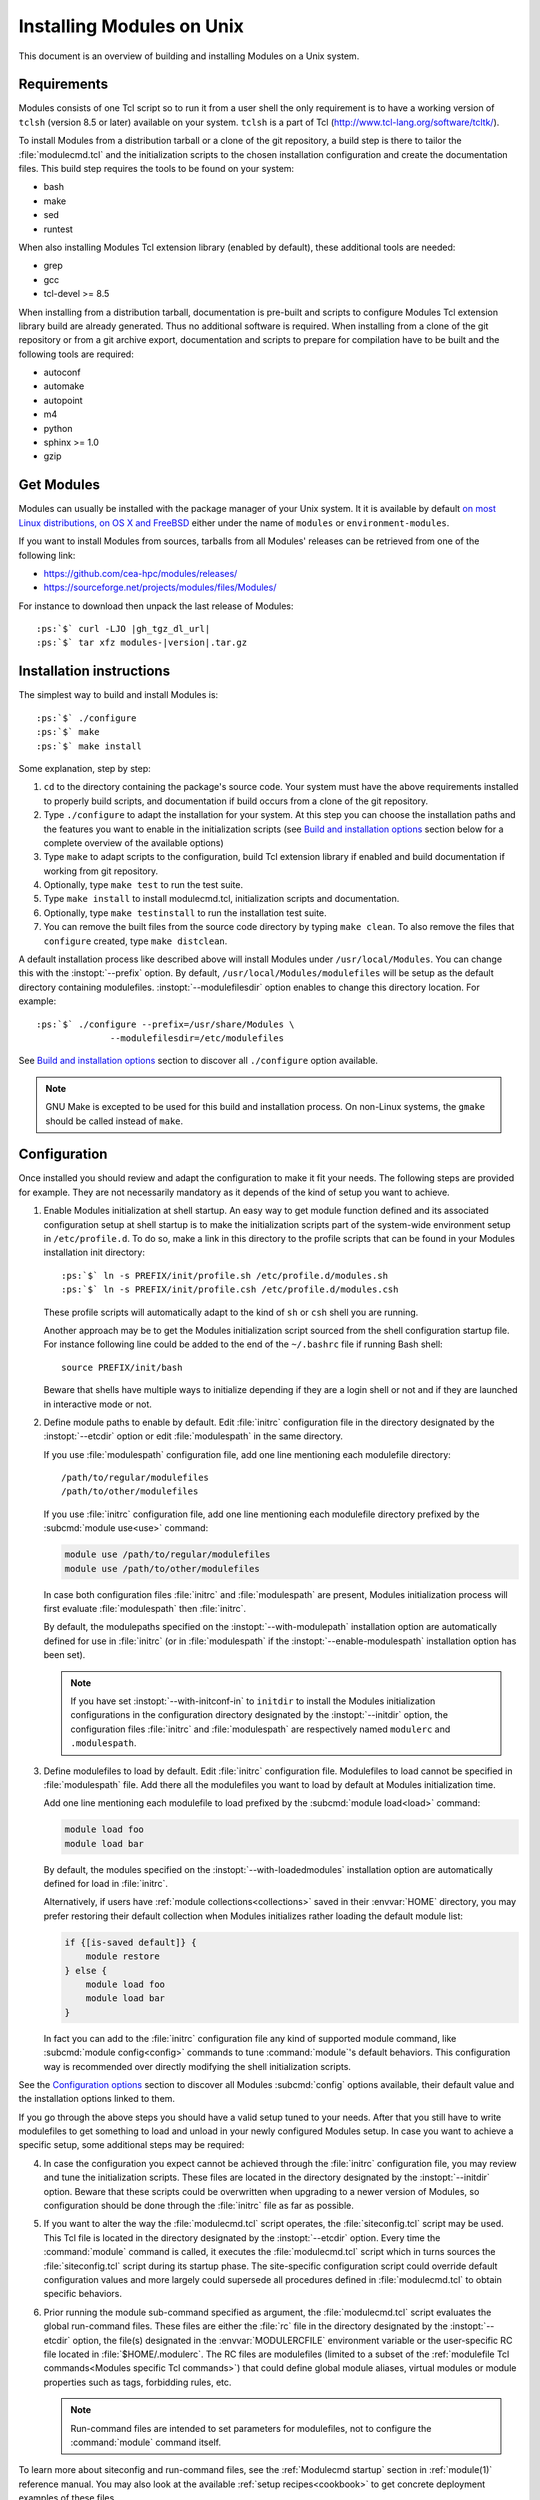 .. _INSTALL:




Installing Modules on Unix
==========================

This document is an overview of building and installing Modules on a Unix
system.


Requirements
------------

Modules consists of one Tcl script so to run it from a user shell the only
requirement is to have a working version of ``tclsh`` (version 8.5 or later)
available on your system. ``tclsh`` is a part of Tcl
(http://www.tcl-lang.org/software/tcltk/).

To install Modules from a distribution tarball or a clone of the git
repository, a build step is there to tailor the :file:`modulecmd.tcl` and the
initialization scripts to the chosen installation configuration and create the
documentation files. This build step requires the tools to be found on your
system:

* bash
* make
* sed
* runtest

When also installing Modules Tcl extension library (enabled by default), these
additional tools are needed:

* grep
* gcc
* tcl-devel >= 8.5

When installing from a distribution tarball, documentation is pre-built and
scripts to configure Modules Tcl extension library build are already
generated. Thus no additional software is required. When installing from a
clone of the git repository or from a git archive export, documentation and
scripts to prepare for compilation have to be built and the following tools
are required:

* autoconf
* automake
* autopoint
* m4
* python
* sphinx >= 1.0
* gzip

Get Modules
-----------

Modules can usually be installed with the package manager of your Unix system.
It it is available by default `on most Linux distributions, on OS X and
FreeBSD <https://repology.org/project/environment-modules/versions>`_ either
under the name of ``modules`` or ``environment-modules``.

If you want to install Modules from sources, tarballs from all Modules'
releases can be retrieved from one of the following link:

* https://github.com/cea-hpc/modules/releases/
* https://sourceforge.net/projects/modules/files/Modules/

For instance to download then unpack the last release of Modules:

.. parsed-literal::

    :ps:`$` curl -LJO |gh_tgz_dl_url|
    :ps:`$` tar xfz modules-\ |version|\ .tar.gz

Installation instructions
-------------------------

The simplest way to build and install Modules is:

.. parsed-literal::

    :ps:`$` ./configure
    :ps:`$` make
    :ps:`$` make install

Some explanation, step by step:

1. ``cd`` to the directory containing the package's source code. Your system
   must have the above requirements installed to properly build scripts, and
   documentation if build occurs from a clone of the git repository.

2. Type ``./configure`` to adapt the installation for your system. At this
   step you can choose the installation paths and the features you want to
   enable in the initialization scripts (see `Build and installation options`_
   section below for a complete overview of the available options)

3. Type ``make`` to adapt scripts to the configuration, build Tcl extension
   library if enabled and build documentation if working from git repository.

4. Optionally, type ``make test`` to run the test suite.

5. Type ``make install`` to install modulecmd.tcl, initialization scripts and
   documentation.

6. Optionally, type ``make testinstall`` to run the installation test suite.

7. You can remove the built files from the source code directory by typing
   ``make clean``. To also remove the files that ``configure`` created, type
   ``make distclean``.

A default installation process like described above will install Modules
under ``/usr/local/Modules``. You can change this with the :instopt:`--prefix`
option. By default, ``/usr/local/Modules/modulefiles`` will be setup as
the default directory containing modulefiles. :instopt:`--modulefilesdir`
option enables to change this directory location. For example:

.. parsed-literal::

    :ps:`$` ./configure --prefix=/usr/share/Modules \\
                  --modulefilesdir=/etc/modulefiles

See `Build and installation options`_ section to discover all ``./configure``
option available.

.. note:: GNU Make is excepted to be used for this build and installation
   process. On non-Linux systems, the ``gmake`` should be called instead of
   ``make``.


Configuration
-------------

Once installed you should review and adapt the configuration to make it fit
your needs. The following steps are provided for example. They are not
necessarily mandatory as it depends of the kind of setup you want to achieve.

1. Enable Modules initialization at shell startup. An easy way to get module
   function defined and its associated configuration setup at shell startup
   is to make the initialization scripts part of the system-wide environment
   setup in ``/etc/profile.d``. To do so, make a link in this directory to the
   profile scripts that can be found in your Modules installation init
   directory:

   .. parsed-literal::

       :ps:`$` ln -s PREFIX/init/profile.sh /etc/profile.d/modules.sh
       :ps:`$` ln -s PREFIX/init/profile.csh /etc/profile.d/modules.csh

   These profile scripts will automatically adapt to the kind of ``sh`` or
   ``csh`` shell you are running.

   Another approach may be to get the Modules initialization script sourced
   from the shell configuration startup file. For instance following line
   could be added to the end of the ``~/.bashrc`` file if running Bash shell::

       source PREFIX/init/bash

   Beware that shells have multiple ways to initialize depending if they are
   a login shell or not and if they are launched in interactive mode or not.

2. Define module paths to enable by default. Edit :file:`initrc` configuration
   file in the directory designated by the :instopt:`--etcdir` option or edit
   :file:`modulespath` in the same directory.

   If you use :file:`modulespath` configuration file, add one line mentioning
   each modulefile directory::

       /path/to/regular/modulefiles
       /path/to/other/modulefiles

   If you use :file:`initrc` configuration file, add one line mentioning each
   modulefile directory prefixed by the :subcmd:`module use<use>` command:

   .. code-block:: tcl

       module use /path/to/regular/modulefiles
       module use /path/to/other/modulefiles

   In case both configuration files :file:`initrc` and :file:`modulespath` are
   present, Modules initialization process will first evaluate
   :file:`modulespath` then :file:`initrc`.

   By default, the modulepaths specified on the :instopt:`--with-modulepath`
   installation option are automatically defined for use in :file:`initrc` (or
   in :file:`modulespath` if the :instopt:`--enable-modulespath` installation
   option has been set).

   .. note:: If you have set :instopt:`--with-initconf-in` to ``initdir`` to
      install the Modules initialization configurations in the configuration
      directory designated by the :instopt:`--initdir` option, the configuration
      files :file:`initrc` and :file:`modulespath` are respectively named
      ``modulerc`` and ``.modulespath``.

3. Define modulefiles to load by default. Edit :file:`initrc` configuration
   file. Modulefiles to load cannot be specified in :file:`modulespath` file.
   Add there all the modulefiles you want to load by default at Modules
   initialization time.

   Add one line mentioning each modulefile to load prefixed by the
   :subcmd:`module load<load>` command:

   .. code-block:: tcl

       module load foo
       module load bar

   By default, the modules specified on the :instopt:`--with-loadedmodules`
   installation option are automatically defined for load in :file:`initrc`.

   Alternatively, if users have :ref:`module collections<collections>` saved
   in their :envvar:`HOME` directory, you may prefer restoring their default
   collection when Modules initializes rather loading the default module list:

   .. code-block:: tcl

       if {[is-saved default]} {
           module restore
       } else {
           module load foo
           module load bar
       }

   In fact you can add to the :file:`initrc` configuration file any kind of
   supported module command, like :subcmd:`module config<config>` commands to
   tune :command:`module`'s default behaviors. This configuration way is
   recommended over directly modifying the shell initialization scripts.

See the `Configuration options`_ section to discover all Modules
:subcmd:`config` options available, their default value and the installation
options linked to them.

If you go through the above steps you should have a valid setup tuned to your
needs. After that you still have to write modulefiles to get something to
load and unload in your newly configured Modules setup. In case you want to
achieve a specific setup, some additional steps may be required:

4. In case the configuration you expect cannot be achieved through the
   :file:`initrc` configuration file, you may review and tune the
   initialization scripts. These files are located in the directory designated
   by the :instopt:`--initdir` option. Beware that these scripts could be
   overwritten when upgrading to a newer version of Modules, so configuration
   should be done through the :file:`initrc` file as far as possible.

5. If you want to alter the way the :file:`modulecmd.tcl` script operates, the
   :file:`siteconfig.tcl` script may be used. This Tcl file is located in the
   directory designated by the :instopt:`--etcdir` option. Every time the
   :command:`module` command is called, it executes the :file:`modulecmd.tcl`
   script which in turns sources the :file:`siteconfig.tcl` script during its
   startup phase. The site-specific configuration script could override
   default configuration values and more largely could supersede all
   procedures defined in :file:`modulecmd.tcl` to obtain specific behaviors.

6. Prior running the module sub-command specified as argument, the
   :file:`modulecmd.tcl` script evaluates the global run-command files. These
   files are either the :file:`rc` file in the directory designated by the
   :instopt:`--etcdir` option, the file(s) designated in the
   :envvar:`MODULERCFILE` environment variable or the user-specific RC file
   located in :file:`$HOME/.modulerc`. The RC files are modulefiles (limited
   to a subset of the :ref:`modulefile Tcl
   commands<Modules specific Tcl commands>`) that could define global module
   aliases, virtual modules or module properties such as tags, forbidding
   rules, etc.

   .. note:: Run-command files are intended to set parameters for
      modulefiles, not to configure the :command:`module` command itself.

To learn more about siteconfig and run-command files, see the
:ref:`Modulecmd startup` section in :ref:`module(1)` reference manual. You may
also look at the available :ref:`setup recipes<cookbook>` to get concrete
deployment examples of these files.


Build and installation options
------------------------------

Options available at the ``./configure`` installation step are described
below. These options enable to choose the installation paths and the features
to enable or disable. You can also get a description of these options by
typing ``./configure --help``.

Fine tuning of the installation directories (the default value for each option
is displayed within brackets):

.. instopt:: --bindir=DIR

 Directory for executables reachable by users [``PREFIX/bin``]

.. instopt:: --datarootdir=DIR

 Base directory to set the man and doc directories [``PREFIX/share``]

.. instopt:: --docdir=DIR

 Directory to host documentation other than man pages like README, license
 file, etc [``DATAROOTDIR/doc``]

.. instopt:: --etcdir=DIR

 Directory for the executable configuration scripts
 [``PREFIX/etc``]

 .. only:: html

    .. versionadded:: 4.1

.. instopt:: --initdir=DIR

 Directory for the per-shell environment initialization scripts
 [``PREFIX/init``]

.. instopt:: --libdir=DIR

 Directory for object code libraries like libtclenvmodules.so [``PREFIX/lib``]

.. instopt:: --libexecdir=DIR

 Directory for executables called by other executables like modulecmd.tcl
 [``PREFIX/libexec``]

.. instopt:: --mandir=DIR

 Directory to host man pages [``DATAROOTDIR/man``]

.. instopt:: --modulefilesdir=DIR

 Directory of main modulefiles also called system modulefiles
 [``PREFIX/modulefiles``]

 .. only:: html

    .. versionadded:: 4.0

.. instopt:: --nagelfardatadir=DIR

 Directory to host Nagelfar linter addon files [``DATAROOTDIR/nagelfar``]

 .. only:: html

    .. versionadded:: 5.2

.. instopt:: --prefix=PREFIX

 Installation root directory [``/usr/local/Modules``]

.. instopt:: --vimdatadir=DIR

 Directory to host Vim addon files [``DATAROOTDIR/vim/vimfiles``]

 .. only:: html

    .. versionadded:: 4.3

Optional Features (the default for each option is displayed within
parenthesis, to disable an option replace ``enable`` by ``disable`` for
instance :instopt:`--disable-set-manpath<--enable-set-manpath>`):

.. instopt:: --enable-advanced-version-spec

 Activate the advanced module version specifiers which enables to finely
 select module versions by specifying after the module name a version
 constraint prefixed by the ``@`` character. This option also allows to
 specify module variants. (default=yes)

 This installation option defines the default value of the
 :mconfig:`advanced_version_spec` configuration option which could be changed
 after installation with the :subcmd:`config` sub-command.

 .. only:: html

    .. versionadded:: 4.4

    .. versionchanged:: 5.0
       Configuration option default set to ``yes``

.. instopt:: --enable-append-binpath

 Append rather prepend binary directory to the PATH environment variable when
 the :instopt:`--enable-set-binpath` option is enabled. (default=no)

 .. only:: html

    .. versionadded:: 4.2

.. instopt:: --enable-append-manpath

 Append rather prepend man page directory to the MANPATH environment variable
 when the :instopt:`--enable-set-manpath` option is enabled. (default=no)

 .. only:: html

    .. versionadded:: 4.2

.. instopt:: --enable-auto-handling

 Set modulecmd.tcl to automatically apply automated modulefiles handling
 actions, like loading the pre-requisites of a modulefile when loading this
 modulefile. (default=yes)

 This installation option defines the default value of the
 :mconfig:`auto_handling` configuration option which could be changed after
 installation with the :subcmd:`config` sub-command.

 .. only:: html

    .. versionadded:: 4.2

    .. versionchanged:: 5.0
       Configuration option default set to ``yes``

.. instopt:: --enable-avail-indepth

 When performing an :subcmd:`avail` sub-command, include in search results the
 matching modulefiles and directories and recursively the modulefiles and
 directories contained in these matching directories when enabled or limit
 search results to the matching modulefiles and directories found at the depth
 level expressed by the search query if disabled. (default=yes)

 This installation option defines the default value of the
 :mconfig:`avail_indepth` configuration option which could be changed after
 installation with the :subcmd:`config` sub-command.

 .. only:: html

    .. versionadded:: 4.3

.. instopt:: --enable-color

 Control if output should be colored by default or not. A value of ``yes``
 equals to the ``auto`` color mode. ``no`` equals to the ``never`` color
 mode. (default=yes)

 This installation option defines the default value of the
 :mconfig:`color` configuration option which could be changed after
 installation with the :subcmd:`config` sub-command.

 .. only:: html

    .. versionadded:: 4.3

    .. versionchanged:: 5.0
       Configuration option default set to ``yes``

.. instopt:: --enable-doc-install

 Install the documentation files in the documentation directory defined with
 the :instopt:`--docdir` option. This feature has no impact on manual pages
 installation. Disabling documentation file installation is useful in case of
 installation process handled via a package manager which handles by itself
 the installation of this kind of documents. (default=yes)

 .. only:: html

    .. versionadded:: 4.0

.. instopt:: --enable-example-modulefiles

 Install some modulefiles provided as example in the system modulefiles
 directory defined with the :instopt:`--modulefilesdir` option. (default=yes)

 .. only:: html

    .. versionadded:: 4.0

.. instopt:: --enable-extended-default

 Allow to specify module versions by their starting part, i.e. substring
 separated from the rest of the version string by a ``.`` character.
 (default=yes)

 This installation option defines the default value of the
 :mconfig:`extended_default` configuration option which could be changed after
 installation with the :subcmd:`config` sub-command.

 .. only:: html

    .. versionadded:: 4.4

    .. versionchanged:: 5.0
       Configuration option default set to ``yes``

.. instopt:: --enable-implicit-default

 Define an implicit default version, for modules with none explicitly defined,
 to select when the name of the module to evaluate is passed without the
 mention of a specific version. When this option is disabled the name of the
 module passed for evaluation should be fully qualified elsewhere an error is
 returned. (default=yes)

 This installation option defines the default value of the
 :mconfig:`implicit_default` configuration option which could be changed after
 installation with the :subcmd:`config` sub-command.

 .. only:: html

    .. versionadded:: 4.3

.. instopt:: --enable-implicit-requirement

 Implicitly define a prereq or a conflict requirement toward modules specified
 respectively on :mfcmd:`module load<module>` or :mfcmd:`module
 unload<module>` commands in modulefile. (default=yes)

 This installation option defines the default value of the
 :mconfig:`implicit_requirement` configuration option which could be changed
 after installation with the :subcmd:`config` sub-command.

 .. only:: html

    .. versionadded:: 4.7

.. instopt:: --enable-libtclenvmodules

 Build and install the Modules Tcl extension library which provides optimized
 Tcl commands for the modulecmd.tcl script. (default=yes)

 .. only:: html

    .. versionadded:: 4.3

.. instopt:: --enable-mcookie-version-check

 Enable check of the version specified right after Modules magic cookie
 (i.e., ``#%Module`` file signature) in modulefiles, which defines the minimal
 version of the Modules tool to use in order to evaluate the modulefile.
 (default=yes)

 This installation option defines the default value of the
 :mconfig:`mcookie_version_check` configuration option which could be changed
 after installation with the :subcmd:`config` sub-command.

 .. only:: html

    .. versionadded:: 4.7

.. instopt:: --enable-ml

 Define the :command:`ml` command, a handy frontend to the module command,
 when Modules initializes. (default=yes)

 This installation option defines the default value of the :mconfig:`ml`
 configuration option which could be changed after installation with the
 :subcmd:`config` sub-command.

 .. only:: html

    .. versionadded:: 4.5

.. instopt:: --enable-modulespath, --enable-dotmodulespath

 Set the module paths defined by :instopt:`--with-modulepath` option in a
 :file:`modulespath` file (following C version fashion) within the
 initialization directory defined by the :instopt:`--etcdir` option rather
 than within the :file:`initrc` file. Or respectively, if option
 :instopt:`--with-initconf-in` has been set to ``initdir``, in a
 ``.modulespath`` file within the configuration directory defined by the
 :instopt:`--initdir` option rather than within the ``modulerc`` file.
 (default=no)

 .. only:: html

    .. versionadded:: 4.0

    .. versionchanged:: 4.3
       Option ``--enable-modulespath`` added

.. instopt:: --enable-multilib-support

 Support multilib systems by looking in modulecmd.tcl at an alternative
 location where to find the Modules Tcl extension library depending on current
 machine architecture. (default=no)

 .. only:: html

    .. versionadded:: 4.6

.. instopt:: --enable-nagelfar-addons

 Install the Nagelfar linter addon files (syntax databases and plugins to lint
 modulefiles and modulercs) in the Nagelfar addons directory defined with the
 :instopt:`--nagelfardatadir` option. (default=yes)

 .. only:: html

    .. versionadded:: 5.2

.. instopt:: --enable-new-features

 Enable all new features that are disabled by default due to the substantial
 behavior changes they imply on Modules 5. This option does not enable other
 configuration option currently. (default=no)

 .. only:: html

    .. versionadded:: 4.7

    .. versionchanged:: 5.0
       Configuration option has been reset following major version change as
       :instopt:`--enable-auto-handling`, :instopt:`--enable-color`,
       :instopt:`--with-icase=search<--with-icase>`,
       :instopt:`--enable-extended-default` and
       :instopt:`--enable-advanced-version-spec` are set by default on Modules
       5.

.. instopt:: --enable-quarantine-support

 Generate code in module function definition to add support for the
 environment variable quarantine mechanism (default=no)

 This installation option defines the default value of the
 :mconfig:`quarantine_support` configuration option which could be changed
 after installation with the :subcmd:`config` sub-command.

 .. only:: html

    .. versionadded:: 4.1

    .. versionchanged:: 5.0
       Configuration option default set to ``no``

.. instopt:: --enable-set-binpath

 Prepend binary directory defined by the :instopt:`--bindir` option to the
 PATH environment variable in the shell initialization scripts. (default=yes)

 .. only:: html

    .. versionadded:: 4.0

.. instopt:: --enable-set-manpath

 Prepend man page directory defined by the :instopt:`--mandir` option to the
 MANPATH environment variable in the shell initialization scripts.
 (default=yes)

 .. only:: html

    .. versionadded:: 4.0

.. instopt:: --enable-set-shell-startup

 Set when module function is defined the shell startup file to ensure that the
 module function is still defined in sub-shells. (default=no)

 This installation option defines the default value of the
 :mconfig:`set_shell_startup` configuration option which could be changed
 after installation with the :subcmd:`config` sub-command.

 .. only:: html

    .. versionadded:: 4.3

    .. versionchanged:: 5.0
       Configuration option default set to ``no``

.. instopt:: --enable-silent-shell-debug-support

 Generate code in module function definition to add support for silencing
 shell debugging properties (default=no)

 This installation option defines the default value of the
 :mconfig:`silent_shell_debug` configuration option which could be changed
 after installation with the :subcmd:`config` sub-command.

 .. only:: html

    .. versionadded:: 4.2

    .. versionchanged:: 5.0
       Configuration option default set to ``no``

.. instopt:: --enable-source-cache

 Cache content of files evaluated through :manpage:`source(n)` Tcl command in
 modulefile. When same file is sourced multiple times, cached content is
 reused rather reading file again.

 This installation option defines the default value of the
 :mconfig:`source_cache` configuration option which could be changed
 after installation with the :subcmd:`config` sub-command.

 .. only:: html

    .. versionadded:: 5.4

.. instopt:: --enable-versioning

 Append Modules version to installation prefix and deploy a ``versions``
 modulepath shared between all versioning enabled Modules installation. A
 modulefile corresponding to Modules version is added to the shared modulepath
 and enables to switch from one Modules version to another. (default=no)

.. instopt:: --enable-unique-name-loaded

 Only allow one module loaded per module name. A conflict is raised when
 loading a module whose name or alternative names are shared by an already
 loaded module. (default=no)

 This installation option defines the default value of the
 :mconfig:`unique_name_loaded` configuration option which could be changed
 after installation with the :subcmd:`config` sub-command.

 .. only:: html

    .. versionadded:: 5.4

.. instopt:: --enable-vim-addons

 Install the Vim addon files in the Vim addons directory defined with the
 :instopt:`--vimdatadir` option. (default=yes)

 .. only:: html

    .. versionadded:: 4.3

.. instopt:: --enable-wa-277

 Activate workaround for issue #277 related to Tcsh history mechanism which
 does not cope well with default module alias definition. Note that enabling
 this workaround solves Tcsh history issue but weakens shell evaluation of the
 code produced by modulefiles. (default=no)

 This installation option defines the default value of the :mconfig:`wa_277`
 configuration option which could be changed after installation with the
 :subcmd:`config` sub-command.

 .. only:: html

    .. versionadded:: 4.3

.. instopt:: --enable-windows-support

 Install all required files for Windows platform (:command:`module`,
 :command:`ml` and :command:`envml` command batch file and ``cmd.cmd``
 initialization script). (default=no)

 .. only:: html

    .. versionadded:: 4.5


Optional Packages (the default for each option is displayed within
parenthesis, to disable an option replace ``with`` by ``without`` for
instance :instopt:`--without-modulepath<--with-modulepath>`):

.. instopt:: --with-abort-on-error=LIST

 When evaluating multiple modulefiles, if one fails abort evaluation sequence
 and withdraw already evaluated modulefiles for listed module sub-commands.
 Sub-commands accepted in LIST are: :subcmd:`load`, :command:`ml`,
 :subcmd:`mod-to-sh`, :subcmd:`try-load` and :subcmd:`unload` (elements in
 LIST are separated by ``:``). (default=\ ``ml``)

 This installation option defines the default value of the
 :mconfig:`abort_on_error` configuration option which could be changed after
 installation with the :subcmd:`config` sub-command.

 .. only:: html

    .. versionadded:: 5.4

.. instopt:: --with-avail-output=LIST

 Specify the content to report on avail sub-command regular output in addition
 to the available module names. Elements accepted in LIST are: ``modulepath``,
 ``alias``, ``dirwsym``, ``indesym``, ``sym``, ``tag``, ``key``, ``variant``
 and ``variantifspec`` (elements in LIST are separated by ``:``). The order of
 the elements in LIST does not matter.
 (default=\ ``modulepath:alias:dirwsym:sym:tag:variantifspec:key``)

 This installation option defines the default value of the
 :mconfig:`avail_output` configuration option which could be changed after
 installation with the :subcmd:`config` sub-command.

 .. only:: html

    .. versionadded:: 4.7

    .. versionchanged:: 5.3
       Element ``variant`` added

    .. versionchanged:: 5.3
       Element ``variantifspec`` added and set by default

    .. versionchanged:: 5.3.1
       Element ``indesym`` added

.. instopt:: --with-avail-terse-output=LIST

 Specify the content to report on avail sub-command terse output in addition
 addition to the available module names. Elements accepted in LIST are:
 ``modulepath``, ``alias``, ``dirwsym``, ``indesym``, ``sym``, ``tag``,
 ``key``, ``variant`` and ``variantifspec`` (elements in LIST are separated by
 ``:``). The order of the elements in LIST does not matter.
 (default=\ ``modulepath:alias:dirwsym:sym:tag:variantifspec``)

 This installation option defines the default value of the
 :mconfig:`avail_terse_output` configuration option which could be changed
 after installation with the :subcmd:`config` sub-command.

 .. only:: html

    .. versionadded:: 4.7

    .. versionchanged:: 5.3
       Element ``variant`` added

    .. versionchanged:: 5.3
       Element ``variantifspec`` added and set by default

    .. versionchanged:: 5.3.1
       Element ``indesym`` added

.. instopt:: --with-bashcompletiondir=DIR

 Directory for Bash completion scripts. When this option is not set Bash
 completion script for Modules is installed in the initialization script
 directory and is sourced from Modules Bash initialization script. (default=)

 .. only:: html

    .. versionadded:: 5.1

.. instopt:: --with-bin-search-path=PATHLIST

 List of paths to look at when searching the location of tools required to
 build and configure Modules (default=\ ``/usr/bin:/bin:/usr/local/bin``)

 .. only:: html

    .. versionadded:: 4.2

.. instopt:: --with-dark-background-colors=SGRLIST

 Default color set to apply if terminal background color is defined to
 ``dark``. SGRLIST follows the same syntax than used in ``LS_COLORS``. Each
 element in SGRLIST is an output item associated to a Select Graphic Rendition
 (SGR) code. Elements in SGRLIST are separated by ``:``. Output items are
 designated by keys.

 Items able to be colorized are: highlighted element (``hi``), debug
 information (``db``), trace information (``tr``) tag separator (``se``);
 Error (``er``), warning (``wa``), module error (``me``) and info (``in``)
 message prefixes; Modulepath (``mp``), directory (``di``), module alias
 (``al``), module variant (``va``), module symbolic version (``sy``) and
 module ``default`` version (``de``).

 :ref:`Module tags` can also be colorized. The key to set in the color palette
 to get a graphical rendering of a tag is the tag name or the tag abbreviation
 if one is defined for tag. The SGR code applied to a tag name is ignored if
 an abbreviation is set for this tag thus the SGR code should be defined for
 this abbreviation to get a graphical rendering. Each basic tag has by default
 a key set in the color palette, based on its abbreviated string: auto-loaded
 (``aL``), forbidden (``F``), hidden and hidden-loaded (``H``), loaded
 (``L``), nearly-forbidden (``nF``), sticky (``S``), super-sticky (``sS``) and
 keep-loaded (``kL``).

 For a complete SGR code reference, see
 https://en.wikipedia.org/wiki/ANSI_escape_code#SGR_(Select_Graphic_Rendition)_parameters.
 (default=\ ``hi=1:db=2:tr=2:se=2:er=91:wa=93:me=95:in=94:mp=1;94:di=94:al=96:va=93:sy=95:de=4:cm=92:aL=100:L=90;47:H=2:F=41:nF=43:S=46:sS=44:kL=30;48;5;109``)

 This installation option defines the default value of the :mconfig:`colors`
 configuration option when :mconfig:`term_background` configuration option
 equals ``dark``. :mconfig:`colors` could be changed after installation with
 the :subcmd:`config` sub-command.

 .. only:: html

    .. versionadded:: 4.3

    .. versionchanged:: 4.6
       Output item for trace information (``tr``) added

    .. versionchanged:: 4.7
       Output items for module tags auto-loaded (``aL``), forbidden (``F``),
       hidden and hidden-loaded (``H``), loaded (``L``), nearly-forbidden
       (``nF``), sticky (``S``) and super-sticky (``sS``) added

    .. versionchanged:: 4.8
       Output item for module variant (``va``) added

    .. versionchanged:: 5.1
       Output item for keep-loaded module tag (``kL``) added

.. instopt:: --with-editor=BIN

 Name or full path of default editor program to use to open modulefile through
 the :subcmd:`edit` sub-command. (default=\ ``vi``)

 This installation option defines the default value of the :mconfig:`editor`
 configuration option which could be changed after installation with the
 :subcmd:`config` sub-command.

 .. only:: html

    .. versionadded:: 4.8

.. instopt:: --with-fishcompletiondir=DIR

 Directory for Fish completion scripts. When this option is not set Fish
 completion script for Modules is installed in the initialization script
 directory and is sourced from Modules Fish initialization script. (default=)

 .. only:: html

    .. versionadded:: 5.1

.. instopt:: --with-icase=VALUE

 Apply a case insensitive match to module specification on :subcmd:`avail`,
 :subcmd:`whatis` and :subcmd:`paths` sub-commands (when set to ``search``) or
 on all module sub-commands and modulefile Tcl commands for the module
 specification they receive as argument (when set to ``always``). Case
 insensitive match is disabled when this option is set to ``never``.
 (default=\ ``search``)

 This installation option defines the default value of the :mconfig:`icase`
 configuration option which could be changed after installation with the
 :subcmd:`config` sub-command.

 .. only:: html

    .. versionadded:: 4.4

    .. versionchanged:: 5.0
       Configuration option default set to ``search``

.. instopt:: --with-initconf-in=VALUE

 Location where to install Modules initialization configuration files. Either
 ``initdir`` or ``etcdir`` (default=\ ``etcdir``)

 .. only:: html

    .. versionadded:: 4.1

    .. versionchanged:: 5.0
       Configuration option default set to ``etcdir``

.. instopt:: --with-light-background-colors=SGRLIST

 Default color set to apply if terminal background color is defined to
 ``light``. Expect the same syntax than described for
 :instopt:`--with-dark-background-colors`.
 (default=\ ``hi=1:db=2:tr=2:se=2:er=31:wa=33:me=35:in=34:mp=1;34:di=34:al=36:va=33:sy=35:de=4:cm=32:aL=107:L=47:H=2:F=101:nF=103:S=106:sS=104:kL=48;5;109``)

 This installation option defines the default value of the :mconfig:`colors`
 configuration option when :mconfig:`term_background` configuration option
 equals ``light``. :mconfig:`colors` could be changed after installation with
 the :subcmd:`config` sub-command.

 .. only:: html

    .. versionadded:: 4.3

    .. versionchanged:: 4.6
       Output item for trace information (``tr``) added

    .. versionchanged:: 4.7
       Output items for module tags auto-loaded (``aL``), forbidden (``F``),
       hidden and hidden-loaded (``H``), loaded (``L``), nearly-forbidden
       (``nF``), sticky (``S``) and super-sticky (``sS``) added

    .. versionchanged:: 4.8
       Output item for module variant (``va``) added

    .. versionchanged:: 5.1
       Output item for keep-loaded module tag (``kL``) added

.. instopt:: --with-list-output=LIST

 Specify the content to report on list sub-command regular output in addition
 to the loaded module names. Elements accepted in LIST are: ``header``,
 ``idx``, ``variant``, ``alias``, ``indesym``, ``sym``, ``tag`` and ``key``
 (elements in LIST are separated by ``:``). The order of the elements in LIST
 does not matter. (default=\ ``header:idx:variant:sym:tag:key``)

 This installation option defines the default value of the
 :mconfig:`list_output` configuration option which could be changed after
 installation with the :subcmd:`config` sub-command.

 .. only:: html

    .. versionadded:: 4.7

    .. versionchanged:: 4.8
       Element ``variant`` added and set by default

    .. versionchanged:: 5.4
       Elements ``alias`` and ``indesym`` added

.. instopt:: --with-list-terse-output=LIST

 Specify the content to report on list sub-command terse output in addition
 to the loaded module names. Elements accepted in LIST are: ``header``,
 ``idx``, ``variant``, ``alias``, ``indesym``, ``sym``, ``tag`` and ``key``
 (elements in LIST are separated by ``:``). The order of the elements in LIST
 does not matter. (default=\ ``header``)

 This installation option defines the default value of the
 :mconfig:`list_terse_output` configuration option which could be changed
 after installation with the :subcmd:`config` sub-command.

 .. only:: html

    .. versionadded:: 4.7

    .. versionchanged:: 4.8
       Element ``variant`` added

    .. versionchanged:: 5.4
       Elements ``alias`` and ``indesym`` added

.. instopt:: --with-loadedmodules=MODLIST

 Default modulefiles to load at Modules initialization time. Each modulefile
 in this list should be separated by ``:``. Defined value is registered in the
 :file:`initrc` configuration file or in the ``modulerc`` file if
 :instopt:`--with-initconf-in` is set to ``initdir``. (default=)

 .. only:: html

    .. versionadded:: 4.0

.. instopt:: --with-locked-configs=CONFIGLIST

 Ignore environment variable superseding value for the listed configuration
 options. Accepted option names in CONFIGLIST are :mconfig:`extra_siteconfig`
 and :mconfig:`implicit_default` (each option name should be separated by
 whitespace character). (default=)

 This installation option defines the default value of the
 :mconfig:`locked_configs` configuration option which cannot not be changed
 after installation.

 .. only:: html

    .. versionadded:: 4.3

.. instopt:: --with-modulepath=PATHLIST

 Default path list to setup as the default modulepaths. Each path in this list
 should be separated by ``:``. Defined value is registered in the
 :file:`initrc` or :file:`modulespath` configuration file, depending on the
 :instopt:`--enable-modulespath` option. These files are respectively called
 ``modulerc`` and ``.modulespath`` if :instopt:`--with-initconf-in` is set to
 ``initdir``. The path list value is read at initialization time to populate
 the MODULEPATH environment variable. By default, this modulepath is composed
 of the directory set for the system modulefiles
 (default=\ ``PREFIX/modulefiles`` or
 ``BASEPREFIX/$MODULE_VERSION/modulefiles`` if versioning installation mode
 enabled)

 .. only:: html

    .. versionadded:: 4.0

.. instopt:: --with-moduleshome

 Location of the main Modules package file directory (default=\ ``PREFIX``)

 This installation option defines the default value of the :mconfig:`home`
 configuration option which could be changed after installation with the
 :subcmd:`config` sub-command.

 .. only:: html

    .. versionadded:: 4.4

.. instopt:: --with-nearly-forbidden-days=VALUE

 Define the number of days a module is considered nearly forbidden prior
 reaching its expiry date. VALUE should be an integer comprised between 0 and
 365. (default=\ ``14``)

 This installation option defines the default value of the
 :mconfig:`nearly_forbidden_days` configuration option which could be changed
 after installation with the :subcmd:`config` sub-command.

 .. only:: html

    .. versionadded:: 4.6

.. instopt:: --with-pager=BIN

 Name or full path of default pager program to use to paginate informational
 message output (can be superseded at run-time by environment variable)
 (default=\ ``less``)

 This installation option and :instopt:`--with-pager-opts` define the default
 value of the :mconfig:`pager` configuration option which could be changed
 after installation with the :subcmd:`config` sub-command.

 .. only:: html

    .. versionadded:: 4.1

.. instopt:: --with-pager-opts=OPTLIST

 Settings to apply to default pager program (default=\ ``-eFKRX``)

 This installation option and :instopt:`--with-pager` define the default value
 of the :mconfig:`pager` configuration option which could be changed after
 installation with the :subcmd:`config` sub-command.

 .. only:: html

    .. versionadded:: 4.1

.. instopt:: --with-python=BIN

 Name or full path of Python interpreter command to set as shebang for helper
 scripts. (default=\ ``python``)

 .. only:: html

    .. versionadded:: 4.5

.. instopt:: --with-quarantine-vars=<VARNAME[=VALUE] ...>

 Environment variables to put in quarantine when running the module command to
 ensure it a sane execution environment (each variable should be separated by
 space character). A value can eventually be set to a quarantine variable
 instead of emptying it. (default=)

 This installation option defines the default value of the
 :envvar:`MODULES_RUN_QUARANTINE` and :envvar:`MODULES_RUNENV_\<VAR\>`
 environment variables which could be changed after installation with the
 :subcmd:`config` sub-command on :mconfig:`run_quarantine` configuration
 option.

 .. only:: html

    .. versionadded:: 4.1

.. instopt:: --with-search-match=VALUE

 When searching for a module with :subcmd:`avail` sub-command, match query
 string against module name start (``starts_with``) or any part of module name
 string (``contains``). (default=\ ``starts_with``)

 This installation option defines the default value of the
 :mconfig:`search_match` configuration option which could be changed after
 installation with the :subcmd:`config` sub-command.

 .. only:: html

    .. versionadded:: 4.3

.. instopt:: --with-sticky-purge=VALUE

 When unloading a sticky or super-sticky module during a module purge, raise
 an ``error`` or emit a ``warning`` message or be ``silent``.
 (default=\ ``error``)

 This installation option defines the default value of the
 :mconfig:`sticky_purge` configuration option which could be changed after
 installation with the :subcmd:`config` sub-command.

 .. only:: html

    .. versionadded:: 5.4

.. instopt:: --with-tag-abbrev=ABBRVLIST

 Define the abbreviation to use when reporting each module tag. Each element
 in ABBRVLIST is a tag name associated to an abbreviation string (elements in
 ABBRVLIST are separated by ``:``).
 (default=\ ``auto-loaded=aL:loaded=L:hidden=H:hidden-loaded=H:forbidden=F:nearly-forbidden=nF:sticky=S:super-sticky=sS:keep-loaded=kL``)

 This installation option defines the default value of the
 :mconfig:`tag_abbrev` configuration option which could be changed after
 installation with the :subcmd:`config` sub-command.

 .. only:: html

    .. versionadded:: 4.7

    .. versionchanged:: 5.1
       Abbreviation for ``keep-loaded`` tag added

.. instopt:: --with-tag-color-name=TAGLIST

 Define the tags whose graphical rendering should be applied over their name
 instead of over the name of the module they are attached to. Each element in
 TAGLIST is a tag name or abbreviation (elements in TAGLIST are separated by
 ``:``). (default=)

 This installation option defines the default value of the
 :mconfig:`tag_color_name` configuration option which could be changed after
 installation with the :subcmd:`config` sub-command.

 .. only:: html

    .. versionadded:: 4.7

.. instopt:: --with-tcl

 Directory containing the Tcl configuration script ``tclConfig.sh``. Useful to
 compile Modules Tcl extension library if this file cannot be automatically
 found in default locations.

.. instopt:: --with-tclinclude

 Directory containing the Tcl header files. Useful to compile Modules Tcl
 extension library if these headers cannot be automatically found in default
 locations.

.. instopt:: --with-tclsh=BIN

 Name or full path of Tcl interpreter shell (default=\ ``tclsh``)

 .. only:: html

    .. versionadded:: 4.0

.. instopt:: --with-tcl-linter=BIN

 Name or full path of program to use to lint modulefile through the
 :subcmd:`lint` sub-command. (default=\ ``nagelfar.tcl``)

 This installation option and :instopt:`--with-tcl-linter-opts` define the
 default value of the :mconfig:`tcl_linter` configuration option which could
 be changed after installation with the :subcmd:`config` sub-command.

 .. only:: html

    .. versionadded:: 5.2

.. instopt:: --with-tcl-linter-opts=OPTLIST

 Settings to apply to Tcl linter program (default=)

 This installation option and :instopt:`--with-tcl-linter` define the default
 value of the :mconfig:`tcl_linter` configuration option which could be
 changed after installation with the :subcmd:`config` sub-command.

 .. only:: html

    .. versionadded:: 5.2

.. instopt:: --with-terminal-background=VALUE

 The terminal background color that determines the color set to apply by
 default between the ``dark`` background colors or the ``light`` background
 colors (default=\ ``dark``)

 This installation option defines the default value of the
 :mconfig:`term_background` configuration option which could be changed after
 installation with the :subcmd:`config` sub-command.

 .. only:: html

    .. versionadded:: 4.3

.. instopt:: --with-unload-match-order=VALUE

 When unloading a module if multiple loaded modules match the request, unload
 module loaded first (``returnfirst``) or module loaded last (``returnlast``)
 (default=\ ``returnlast``)

 This installation option defines the default value of the
 :mconfig:`unload_match_order` configuration option which could be changed
 after installation with the :subcmd:`config` sub-command.

 .. only:: html

    .. versionadded:: 4.3

.. instopt:: --with-variant-shortcut=SHORTCUTLIST

 Define the shortcut characters that could be used to specify variant names.
 Each element in SHORTCUTLIST is a variant name associated to a shortcut
 character (e.g., ``foo=%``). Shortcuts cannot exceed a length of 1 character
 and cannot be alphanumeric characters ([A-Za-z0-9]) or characters with
 already a special meaning ([+~/@=-]). Elements in SHORTCUTLIST are separated
 by ``:``. (default=)

 This installation option defines the default value of the
 :mconfig:`variant_shortcut` configuration option which could be changed after
 installation with the :subcmd:`config` sub-command.

 .. only:: html

    .. versionadded:: 4.8

.. instopt:: --with-verbosity=VALUE

 Specify default message verbosity. accepted values are ``silent``,
 ``concise``, ``normal``, ``verbose``, ``verbose2``, ``trace``, ``debug`` and
 ``debug2``. (default=\ ``normal``)

 This installation option defines the default value of the
 :mconfig:`verbosity` configuration option which could be changed after
 installation with the :subcmd:`config` sub-command.

 .. only:: html

    .. versionadded:: 4.3

.. instopt:: --with-zshcompletiondir=DIR

 Directory for Zsh completion scripts. When this option is not set Zsh
 completion script for Modules is installed in the initialization script
 directory and :envvar:`FPATH` is set in Zsh initialization script to point to
 this location. (default=)

 .. only:: html

    .. versionadded:: 5.1


Configuration options
---------------------

Options available through the :subcmd:`config` sub-command are described
below. In addition to their default value, the related installation option,
environment variable and command-line switch are listed for each configuration
option. This table also describes if each configuration option needs to be set
prior or during Modules initialization and if it can be modified after
installation.

+-----------------------------------+----------------------------------------------+----------------------------------------------+--------------+-----------+
| Configuration option              | Default value                                | Related installation option, environment     | Set prior or | Cannot be |
|                                   |                                              | variable and command-line switch             | during init\ | altered   |
|                                   |                                              |                                              | ialization   |           |
+===================================+==============================================+==============================================+==============+===========+
| :mconfig:`abort_on_error`         | ``ml``                                       | :instopt:`--with-abort-on-error`,            |              |           |
|                                   |                                              | :envvar:`MODULES_ABORT_ON_ERROR`             |              |           |
+-----------------------------------+----------------------------------------------+----------------------------------------------+--------------+-----------+
| :mconfig:`advanced_version_spec`  | ``1``                                        | :instopt:`--enable-advanced-version-spec`,   |              |           |
|                                   |                                              | :envvar:`MODULES_ADVANCED_VERSION_SPEC`      |              |           |
+-----------------------------------+----------------------------------------------+----------------------------------------------+--------------+-----------+
| :mconfig:`auto_handling`          | ``1``                                        | :instopt:`--enable-auto-handling`,           |              |           |
|                                   |                                              | :envvar:`MODULES_AUTO_HANDLING`,             |              |           |
|                                   |                                              | :option:`--auto`, :option:`--no-auto`        |              |           |
+-----------------------------------+----------------------------------------------+----------------------------------------------+--------------+-----------+
| :mconfig:`avail_indepth`          | ``1``                                        | :instopt:`--enable-avail-indepth`,           |              |           |
|                                   |                                              | :envvar:`MODULES_AVAIL_INDEPTH`,             |              |           |
|                                   |                                              | :option:`--indepth`, :option:`--no-indepth`  |              |           |
+-----------------------------------+----------------------------------------------+----------------------------------------------+--------------+-----------+
| :mconfig:`avail_output`           | modulepath:alias:dirwsym:sym:tag:\           | :instopt:`--with-avail-output`,              |              |           |
|                                   | variantifspec:key                            | :envvar:`MODULES_AVAIL_OUTPUT`,              |              |           |
|                                   |                                              | :option:`--output`                           |              |           |
+-----------------------------------+----------------------------------------------+----------------------------------------------+--------------+-----------+
| :mconfig:`avail_terse_output`     | modulepath:alias:dirwsym:sym:tag:\           | :instopt:`--with-avail-terse-output`,        |              |           |
|                                   | variantifspec                                | :envvar:`MODULES_AVAIL_TERSE_OUTPUT`,        |              |           |
|                                   |                                              | :option:`--output`                           |              |           |
+-----------------------------------+----------------------------------------------+----------------------------------------------+--------------+-----------+
| :mconfig:`cache_buffer_bytes`     | ``32768``                                    | :envvar:`MODULES_CACHE_BUFFER_BYTES`         |              |           |
+-----------------------------------+----------------------------------------------+----------------------------------------------+--------------+-----------+
| :mconfig:`cache_expiry_secs`      | ``0``                                        | :envvar:`MODULES_CACHE_EXPIRY_SECS`          |              |           |
+-----------------------------------+----------------------------------------------+----------------------------------------------+--------------+-----------+
| :mconfig:`collection_pin_version` | ``0``                                        | :envvar:`MODULES_COLLECTION_PIN_VERSION`     |              |           |
+-----------------------------------+----------------------------------------------+----------------------------------------------+--------------+-----------+
| :mconfig:`collection_pin_tag`     | ``0``                                        | :envvar:`MODULES_COLLECTION_PIN_TAG`         |              |           |
+-----------------------------------+----------------------------------------------+----------------------------------------------+--------------+-----------+
| :mconfig:`collection_target`      | *Unset by default*                           | :envvar:`MODULES_COLLECTION_TARGET`          |              |           |
+-----------------------------------+----------------------------------------------+----------------------------------------------+--------------+-----------+
| :mconfig:`color`                  | ``auto``                                     | :instopt:`--enable-color`,                   |              |           |
|                                   |                                              | :envvar:`MODULES_COLOR`,                     |              |           |
|                                   |                                              | :option:`--color`                            |              |           |
+-----------------------------------+----------------------------------------------+----------------------------------------------+--------------+-----------+
| :mconfig:`colors`                 | hi=1:db=2:tr=2:se=2:er=91:wa=93:\            | :instopt:`--with-dark-background-colors`,    |              |           |
|                                   | me=95:in=94:mp=1;94:di=94:al=96:va=93:sy=95\ | :instopt:`--with-light-background-colors`,   |              |           |
|                                   | :de=4:cm=92:aL=100:L=90;47:H=2:F=41:nF=43:\  | :envvar:`MODULES_COLORS`                     |              |           |
|                                   | S=46:sS=44:kL=30;48;5;109                    |                                              |              |           |
+-----------------------------------+----------------------------------------------+----------------------------------------------+--------------+-----------+
| :mconfig:`contact`                | ``root@localhost``                           | :envvar:`MODULECONTACT`                      |              |           |
+-----------------------------------+----------------------------------------------+----------------------------------------------+--------------+-----------+
| :mconfig:`extended_default`       | ``1``                                        | :instopt:`--enable-extended-default`,        |              |           |
|                                   |                                              | :envvar:`MODULES_EXTENDED_DEFAULT`           |              |           |
+-----------------------------------+----------------------------------------------+----------------------------------------------+--------------+-----------+
| :mconfig:`editor`                 | ``vi``                                       | :instopt:`--with-editor`,                    |              |           |
|                                   |                                              | :envvar:`MODULES_EDITOR`                     |              |           |
+-----------------------------------+----------------------------------------------+----------------------------------------------+--------------+-----------+
| :mconfig:`extra_siteconfig`       | *Unset by default*                           | :envvar:`MODULES_SITECONFIG`                 |              |           |
+-----------------------------------+----------------------------------------------+----------------------------------------------+--------------+-----------+
| :mconfig:`home`                   | |file prefix|                                | :instopt:`--prefix`,                         |              |           |
|                                   |                                              | :instopt:`--with-moduleshome`,               |              |           |
|                                   |                                              | :envvar:`MODULESHOME`                        |              |           |
+-----------------------------------+----------------------------------------------+----------------------------------------------+--------------+-----------+
| :mconfig:`icase`                  | ``search``                                   | :instopt:`--with-icase`,                     |              |           |
|                                   |                                              | :envvar:`MODULES_ICASE`,                     |              |           |
|                                   |                                              | :option:`--icase`                            |              |           |
+-----------------------------------+----------------------------------------------+----------------------------------------------+--------------+-----------+
| :mconfig:`ignore_cache`           | ``0``                                        | :envvar:`MODULES_IGNORE_CACHE`,              |              |           |
|                                   |                                              | :option:`--ignore-cache`                     |              |           |
+-----------------------------------+----------------------------------------------+----------------------------------------------+--------------+-----------+
| :mconfig:`ignore_user_rc`         | ``0``                                        | :envvar:`MODULES_IGNORE_USER_RC`,            |              |           |
|                                   |                                              | :option:`--ignore-user-rc`                   |              |           |
+-----------------------------------+----------------------------------------------+----------------------------------------------+--------------+-----------+
| :mconfig:`ignored_dirs`           | ``CVS RCS SCCS .svn .git .SYNC .sos``        |                                              |              | X         |
+-----------------------------------+----------------------------------------------+----------------------------------------------+--------------+-----------+
| :mconfig:`implicit_default`       | ``1``                                        | :instopt:`--enable-implicit-default`,        |              |           |
|                                   |                                              | :envvar:`MODULES_IMPLICIT_DEFAULT`           |              |           |
+-----------------------------------+----------------------------------------------+----------------------------------------------+--------------+-----------+
| :mconfig:`implicit_requirement`   | ``1``                                        | :instopt:`--enable-implicit-requirement`,    |              |           |
|                                   |                                              | :envvar:`MODULES_IMPLICIT_REQUIREMENT`       |              |           |
+-----------------------------------+----------------------------------------------+----------------------------------------------+--------------+-----------+
| :mconfig:`list_output`            | ``header:idx:variant:sym:tag:key``           | :instopt:`--with-list-output`,               |              |           |
|                                   |                                              | :envvar:`MODULES_LIST_OUTPUT`,               |              |           |
|                                   |                                              | :option:`--output`                           |              |           |
+-----------------------------------+----------------------------------------------+----------------------------------------------+--------------+-----------+
| :mconfig:`list_terse_output`      | ``header``                                   | :instopt:`--with-list-terse-output`,         |              |           |
|                                   |                                              | :envvar:`MODULES_LIST_TERSE_OUTPUT`,         |              |           |
|                                   |                                              | :option:`--output`                           |              |           |
+-----------------------------------+----------------------------------------------+----------------------------------------------+--------------+-----------+
| :mconfig:`locked_configs`         | *Empty by default*                           | :instopt:`--with-locked-configs`             |              | X         |
+-----------------------------------+----------------------------------------------+----------------------------------------------+--------------+-----------+
| :mconfig:`mcookie_check`          | ``always``                                   | :envvar:`MODULES_MCOOKIE_CHECK`              |              |           |
+-----------------------------------+----------------------------------------------+----------------------------------------------+--------------+-----------+
| :mconfig:`mcookie_version_check`  | ``1``                                        | :instopt:`--enable-mcookie-version-check`,   |              |           |
|                                   |                                              | :envvar:`MODULES_MCOOKIE_VERSION_CHECK`      |              |           |
+-----------------------------------+----------------------------------------------+----------------------------------------------+--------------+-----------+
| :mconfig:`ml`                     | ``1``                                        | :instopt:`--enable-ml`,                      | X            |           |
|                                   |                                              | :envvar:`MODULES_ML`                         |              |           |
+-----------------------------------+----------------------------------------------+----------------------------------------------+--------------+-----------+
| :mconfig:`nearly_forbidden_days`  | ``14``                                       | :instopt:`--with-nearly-forbidden-days`,     |              |           |
|                                   |                                              | :envvar:`MODULES_NEARLY_FORBIDDEN_DAYS`      |              |           |
+-----------------------------------+----------------------------------------------+----------------------------------------------+--------------+-----------+
| :mconfig:`pager`                  | ``less -eFKRX``                              | :instopt:`--with-pager`,                     |              |           |
|                                   |                                              | :instopt:`--with-pager-opts`,                |              |           |
|                                   |                                              | :envvar:`MODULES_PAGER`,                     |              |           |
|                                   |                                              | :option:`--paginate`, :option:`--no-pager`   |              |           |
+-----------------------------------+----------------------------------------------+----------------------------------------------+--------------+-----------+
| :mconfig:`protected_envvars`      | *Unset by default*                           | :envvar:`MODULES_PROTECTED_ENVVARS`          |              |           |
+-----------------------------------+----------------------------------------------+----------------------------------------------+--------------+-----------+
| :mconfig:`quarantine_support`     | ``0``                                        | :instopt:`--enable-quarantine-support`,      | X            |           |
|                                   |                                              | :envvar:`MODULES_QUARANTINE_SUPPORT`         |              |           |
+-----------------------------------+----------------------------------------------+----------------------------------------------+--------------+-----------+
| :mconfig:`rcfile`                 | *Unset by default*                           | :envvar:`MODULERCFILE`                       |              |           |
+-----------------------------------+----------------------------------------------+----------------------------------------------+--------------+-----------+
| :mconfig:`redirect_output`        | ``1``                                        | :envvar:`MODULES_REDIRECT_OUTPUT`,           |              |           |
|                                   |                                              | :option:`--redirect`,                        |              |           |
|                                   |                                              | :option:`--no-redirect`                      |              |           |
+-----------------------------------+----------------------------------------------+----------------------------------------------+--------------+-----------+
| :mconfig:`reset_target_state`     | ``__init__``                                 | :envvar:`MODULES_RESET_TARGET_STATE`,        |              |           |
+-----------------------------------+----------------------------------------------+----------------------------------------------+--------------+-----------+
| :mconfig:`run_quarantine`         | *Empty by default*                           | :instopt:`--with-quarantine-vars`,           |              |           |
|                                   |                                              | :envvar:`MODULES_RUN_QUARANTINE`             |              |           |
+-----------------------------------+----------------------------------------------+----------------------------------------------+--------------+-----------+
| :mconfig:`search_match`           | ``starts_with``                              | :instopt:`--with-search-match`,              |              |           |
|                                   |                                              | :envvar:`MODULES_SEARCH_MATCH`,              |              |           |
|                                   |                                              | :option:`--contains`,                        |              |           |
|                                   |                                              | :option:`--starts-with`                      |              |           |
+-----------------------------------+----------------------------------------------+----------------------------------------------+--------------+-----------+
| :mconfig:`set_shell_startup`      |  ``0``                                       | :instopt:`--enable-set-shell-startup`,       | X            |           |
|                                   |                                              | :envvar:`MODULES_SET_SHELL_STARTUP`          |              |           |
+-----------------------------------+----------------------------------------------+----------------------------------------------+--------------+-----------+
| :mconfig:`shells_with_ksh_fpath`  | *Empty by default*                           | :envvar:`MODULES_SHELLS_WITH_KSH_FPATH`      | X            |           |
+-----------------------------------+----------------------------------------------+----------------------------------------------+--------------+-----------+
| :mconfig:`silent_shell_debug`     | ``0``                                        | :instopt:`--enable-silent-shell-debug-\      | X            |           |
|                                   |                                              | support`,                                    |              |           |
|                                   |                                              | :envvar:`MODULES_SILENT_SHELL_DEBUG`         |              |           |
+-----------------------------------+----------------------------------------------+----------------------------------------------+--------------+-----------+
| :mconfig:`siteconfig`             | |file etcdir_siteconfig|                     | :instopt:`--prefix`, :instopt:`--etcdir`     |              | X         |
+-----------------------------------+----------------------------------------------+----------------------------------------------+--------------+-----------+
| :mconfig:`source_cache`           | ``0``                                        | :instopt:`--enable-source-cache`,            |              |           |
|                                   |                                              | :envvar:`MODULES_SOURCE_CACHE`               |              |           |
+-----------------------------------+----------------------------------------------+----------------------------------------------+--------------+-----------+
| :mconfig:`sticky_purge`           | ``error``                                    | :instopt:`--with-sticky-purge`,              |              |           |
|                                   |                                              | :envvar:`MODULES_STICKY_PURGE`               |              |           |
+-----------------------------------+----------------------------------------------+----------------------------------------------+--------------+-----------+
| :mconfig:`tag_abbrev`             | auto-loaded=aL:loaded=L:hidden=H:\           | :instopt:`--with-tag-abbrev`,                |              |           |
|                                   | hidden-loaded=H:forbidden=F:nearly-\         | :envvar:`MODULES_TAG_ABBREV`                 |              |           |
|                                   | forbidden=nF:sticky=S:super-sticky=sS:\      |                                              |              |           |
|                                   | keep-loaded=kL                               |                                              |              |           |
+-----------------------------------+----------------------------------------------+----------------------------------------------+--------------+-----------+
| :mconfig:`tag_color_name`         | *Empty by default*                           | :instopt:`--with-tag-color-name`,            |              |           |
|                                   |                                              | :envvar:`MODULES_TAG_COLOR_NAME`             |              |           |
+-----------------------------------+----------------------------------------------+----------------------------------------------+--------------+-----------+
| :mconfig:`tcl_ext_lib`            | |file libdir_tcl_ext_lib|                    |                                              |              | X         |
+-----------------------------------+----------------------------------------------+----------------------------------------------+--------------+-----------+
| :mconfig:`tcl_linter`             | ``nagelfar.tcl``                             | :instopt:`--with-tcl-linter`,                |              |           |
|                                   |                                              | :instopt:`--with-tcl-linter-opts`,           |              |           |
|                                   |                                              | :envvar:`MODULES_TCL_LINTER`                 |              |           |
+-----------------------------------+----------------------------------------------+----------------------------------------------+--------------+-----------+
| :mconfig:`term_background`        | ``dark``                                     | :instopt:`--with-terminal-background`,       |              |           |
|                                   |                                              | :envvar:`MODULES_TERM_BACKGROUND`            |              |           |
+-----------------------------------+----------------------------------------------+----------------------------------------------+--------------+-----------+
| :mconfig:`term_width`             | ``0``                                        | :envvar:`MODULES_TERM_WIDTH`,                |              |           |
|                                   |                                              | :option:`--width`                            |              |           |
+-----------------------------------+----------------------------------------------+----------------------------------------------+--------------+-----------+
| :mconfig:`unique_name_loaded`     | ``0``                                        | :instopt:`--enable-unique-name-loaded`,      |              |           |
|                                   |                                              | :envvar:`MODULES_UNIQUE_NAME_LOADED`         |              |           |
+-----------------------------------+----------------------------------------------+----------------------------------------------+--------------+-----------+
| :mconfig:`unload_match_order`     | ``returnlast``                               | :instopt:`--with-unload-match-order`,        |              |           |
|                                   |                                              | :envvar:`MODULES_UNLOAD_MATCH_ORDER`         |              |           |
+-----------------------------------+----------------------------------------------+----------------------------------------------+--------------+-----------+
| :mconfig:`variant_shortcut`       | *Empty by default*                           | :instopt:`--with-variant-shortcut`,          |              |           |
|                                   |                                              | :envvar:`MODULES_VARIANT_SHORTCUT`           |              |           |
+-----------------------------------+----------------------------------------------+----------------------------------------------+--------------+-----------+
| :mconfig:`verbosity`              | ``normal``                                   | :instopt:`--with-verbosity`,                 |              |           |
|                                   |                                              | :envvar:`MODULES_VERBOSITY`,                 |              |           |
|                                   |                                              | :option:`--debug`, :option:`--silent`,       |              |           |
|                                   |                                              | :option:`--trace`, :option:`--verbose`       |              |           |
+-----------------------------------+----------------------------------------------+----------------------------------------------+--------------+-----------+
| :mconfig:`wa_277`                 | ``1``                                        | :instopt:`--enable-wa-277`,                  | X            |           |
|                                   |                                              | :envvar:`MODULES_WA_277`                     |              |           |
+-----------------------------------+----------------------------------------------+----------------------------------------------+--------------+-----------+
